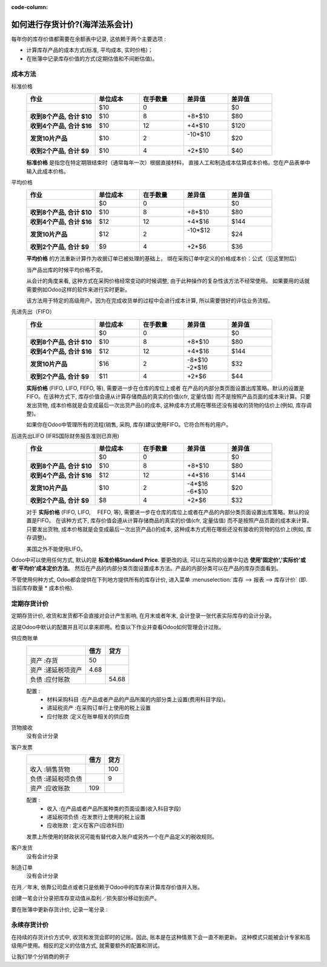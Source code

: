 :code-column:

==========================================================
如何进行存货计价?(海洋法系会计)
==========================================================

每年你的库存价值都需要在余额表中记录, 这依赖于两个主要选项 :

- 计算库存产品的成本方式(标准, 平均成本, 实时价格)；

- 在账簿中记录库存价值的方式(定期估值和不间断估值)。

成本方法
==============
.. rst-class:: alternatives doc-aside

标准价格 
  .. rst-class:: values-table

  .. list-table::
     :widths: 28 18 18 18 18
     :header-rows: 1
     :stub-columns: 1

     * - 作业
       - 单位成本
       - 在手数量
       - 差异值
       - 差异值
     * -
       - $10
       - 0
       -
       - $0
     * - 收到8个产品, 合计 $10
       - $10
       - 8
       - +8*$10
       - $80
     * - 收到4个产品, 合计 $16
       - $10
       - 12
       - +4*$10
       - $120
     * - 发货10片产品
       - $10
       - 2
       - | -10*$10
         |
       - $20
     * - 收到2个产品, 合计 $9
       - $10
       - 4
       - +2*$10
       - $40

  **标准价格** 是指您在特定期限结束时（通常每年一次）根据直接材料，
  直接人工和制造成本估算成本价格。您在产品表单中输入此成本价格。

平均价格
  .. rst-class:: values-table

  .. list-table::
     :widths: 28 18 18 18 18
     :header-rows: 1
     :stub-columns: 1

     * - 作业
       - 单位成本
       - 在手数量
       - 差异值
       - 差异值
     * -
       - $0
       - 0
       -
       - $0
     * - 收到8个产品, 合计 $10
       - $10
       - 8
       - +8*$10
       - $80
     * - 收到4个产品, 合计 $16
       - $12
       - 12
       - +4*$16
       - $144
     * - 发货10片产品
       - $12
       - 2
       - | -10*$12
         |
       - $24
     * - 收到2个产品, 合计 $9
       - $9
       - 4
       - +2*$6
       - $36

  **平均价格** 的方法重新计算作为收据订单已被处理的基础上，
  绑在采购订单中定义的价格成本价：公式（见这里附后）

  当产品出库的时候平均价格不变。

  从会计的角度来看, 这种方式在采购价格经常变动的时候调整, 
  由于此种操作的复杂性该方法不经常使用。
  如果要用的话就需要例如Odoo这样的软件来进行实时更新。

  该方法用于特定的高级用户。因为在完成收货单的过程中会进行成本计算, 
  所以需要很好的评估业务流程。

先进先出（FIFO）
  .. rst-class:: values-table

  .. list-table::
     :widths: 28 18 18 18 18
     :header-rows: 1
     :stub-columns: 1

     * - 作业
       - 单位成本
       - 在手数量
       - 差异值
       - 差异值
     * -
       - $0
       - 0
       -
       - $0
     * - 收到8个产品, 合计 $10
       - $10
       - 8
       - +8*$10
       - $80
     * - 收到4个产品, 合计 $16
       - $12
       - 12
       - +4*$16
       - $144
     * - 发货10片产品
       - $16
       - 2
       - | -8*$10
         | -2*$16
       - $32
     * - 收到2个产品, 合计 $9
       - $11
       - 4
       - +2*$6
       - $44

  **实际价格** (FIFO, LIFO, FEFO, 等), 需要进一步在仓库的库位上或者
  在产品的内部分类页面设置出库策略。默认的设置是FIFO。在该种方式下, 
  库存价值会遵从计算存储商品的真实的价值(cfr, 定量估值)
  而不是按照产品页面的成本来计算。只要发出货物, 
  成本价格就是会变成最后一次出货产品()的成本, 
  这种成本方式用在哪些还没有接收的货物的估价上(例如, 库存调整)。

  如果你在Odoo中管理所有的流程(销售, 采购, 库存)建议使用FIFO。它符合所有的用户。

后进先出LIFO (IFRS国际财务报告准则已弃用)
  .. rst-class:: values-table

  .. list-table::
     :widths: 28 18 18 18 18
     :header-rows: 1
     :stub-columns: 1

     * - 作业
       - 单位成本
       - 在手数量
       - 差异值
       - 差异值
     * -
       - $0
       - 0
       -
       - $0
     * - 收到8个产品, 合计 $10
       - $10
       - 8
       - +8*$10
       - $80
     * - 收到4个产品, 合计 $16
       - $12
       - 12
       - +4*$16
       - $144
     * - 发货10片产品
       - $10
       - 2
       - | -4*$16
         | -6*$10
       - $20
     * - 收到2个产品, 合计 $9
       - $8
       - 4
       - +2*$6
       - $32

  对于 **实际价格** (FIFO, LIFO, 　FEFO, 等), 需要进一步在仓库的库位上或者在产品的内部分类页面设置出库策略。默认的设置是FIFO。
  在该种方式下, 库存价值会遵从计算存储商品的真实的价值(cfr, 定量估值)
  而不是按照产品页面的成本来计算。只要发出货物, 成本价格就是会变成最后一次出货产品()的成本,
  这种成本方式用在哪些还没有接收的货物的估价上(例如, 库存调整)。

  美国之外不能使用LIFO。

Odoo中可以使用任何方式, 默认的是 **标准价格Standard Price**. 
要更改的话, 可以在采购的设置中勾选 **使用'固定价','实际价'或者'平均价'成本定价方法**。 
然后在产品的内部分类页面设置成本方法。产品的内部分类可以在产品的库存页面看到。

不管使用何种方式, Odoo都会提供在下列地方提供所有的库存计价, 进入菜单
:menuselection:`库存 --> 报表 --> 库存计价` 
(即. 当前库存数量 * 成本价格).

定期存货计价
============================

定期存货计价, 收货和发货都不会直接对会计产生影响, 在月末或者年末, 
会计登录一张代表实际库存的会计分录。

这是Odoo中默认的配置并且可以拿来即用。检查以下作业并查看Odoo如何管理会计过账。

.. rst-class:: alternatives doc-aside

供应商账单
  .. rst-class:: values-table

  ============================= ===== ======
  \                             借方  贷方
  ============================= ===== ======
  资产 :存货                    50
  资产 :递延税项资产            4.68
  负债 :应付账款                      54.68
  ============================= ===== ======

  配置 :
    * 材料采购科目 :在产品或者产品的产品所属的内部分类上设置(费用科目字段)。
    * 递延税资产 :在采购订单行上使用的税上设置
    * 应付账款 :定义在账单相关的供应商
货物接收
  没有会计分录
客户发票
  .. rst-class:: values-table

  ===================================== ===== ======
  \                                     借方  贷方
  ===================================== ===== ======
  收入 :销售货物                              100
  负债 :递延税项负债                          9
  资产 :应收账款                        109
  ===================================== ===== ======

  配置 :
    * 收入 :在产品或者产品所属种类的页面设置(收入科目字段)
    * 递延税项负债 :在发票行上使用的税上设置
    * 应收账款 : 定义在客户(应收科目)

  发票上所使用的财政状况可能有替代收入账户或另外一个在产品定义的税收规则。
客户发货
  没有会计分录
制造订单
  没有会计分录

.. raw:: html

   <hr style="float: none; visibility: hidden; margin: 0;">

在月／年末, 依靠公司盘点或者只是依赖于Odoo中的库存来计算库存价值并入账。

创建一笔会计分录把库存变动值从盈利／损失部分移动到资产。

要在账簿中更新存货计价, 记录一笔分录 :

.. h:div:: doc-aside

   .. rst-class:: values-table

  ===================================== ===== ======
  \                                     借方  贷方
  ===================================== ===== ======
  资产 :库存(期末余额)                      X     
  费用 :货物销售成本                        X
  费用 :采购货物                                   X
  资产 :存货(期初值)                               X            
  ===================================== ===== ======

永续存货计价
=============================

在持续的存货计价方式中, 收货和发货会即时的记账。因此, 账本是在这种情景下会一直不断更新。
这种模式只能被会计专家和高级用户使用。相反的定义的估值方式, 就需要额外的配置和测试。

让我们举个分销商的例子

.. h:div:: valuation-chart-anglo-saxon doc-aside

   .. placeholder

.. raw:: html

   <hr style="float: none; visibility: hidden; margin: 0;">

.. h:div:: doc-aside

   **配置:**

   - 应收／应付账款: 定义在业务伙伴(会计页卡)

   - 递延税项资产或者负债 :定义在发票行上使用的税中。

   - 收入/费用 : 默认定义在产品的内部分类, 也能在产品表单(会计页卡)设置为替换值。

   - 已收货但没有采购的, 设置为产品内部种类上的入库科目

   - 已发货但是还没有开票的货物 :在产品内部种类上设置为出库科目。

   - 存货 :在产品的内部种类中设置为库存价值科目

   - 价格差异 :在产品或者产品的内部种类上设置形成一个特定替代值。

.. seealso::

  * :doc:`../../routes/strategies/removal`
  * :doc:`../../../accounting/others/inventory/avg_price_valuation`
  * :doc:`../../routes/costing/landed_costs`